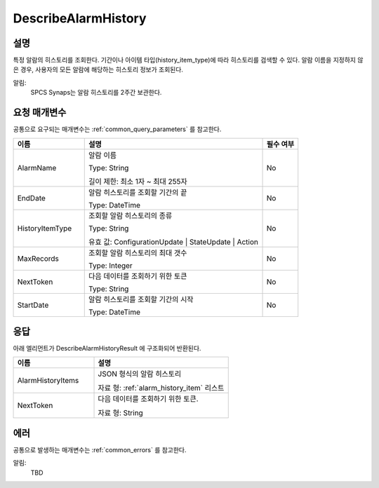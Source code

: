 .. _describe_alarm_history:

DescribeAlarmHistory
======================

설명
----
특정 알람의 히스토리를 조회한다. 기간이나 아이템 타입(history_item_type)에 따라
히스토리를 검색할 수 있다. 알람 이름을 지정하지 않은 경우, 사용자의 모든 알람에
해당하는 히스토리 정보가 조회된다. 

알림:
  SPCS Synaps는 알람 히스토리를 2주간 보관한다.

요청 매개변수
-------------
공통으로 요구되는 매개변수는 :ref:`common_query_parameters` 를 참고한다.

.. list-table:: 
   :widths: 20 50 10
   :header-rows: 1

   * - 이름
     - 설명
     - 필수 여부
   * - AlarmName	
     - 알람 이름
       
       Type: String
       
       길이 제한: 최소 1자 ~ 최대 255자
     - No
   * - EndDate	
     - 알람 히스토리를 조회할 기간의 끝
       
       Type: DateTime
     - No
   * - HistoryItemType	
     - 조회할 알람 히스토리의 종류
      
       Type: String
      
       유효 값: ConfigurationUpdate | StateUpdate | Action
     - No
   * - MaxRecords	
     - 조회할 알람 히스토리의 최대 갯수
      
       Type: Integer
     - No
   * - NextToken	
     - 다음 데이터를 조회하기 위한 토큰 
       
       Type: String
     - No
   * - StartDate	
     - 알람 히스토리를 조회할 기간의 시작
       
       Type: DateTime
     - No

응답
----
아래 엘리먼트가 DescribeAlarmHistoryResult 에 구조화되어 반환된다.

.. list-table:: 
   :widths: 30 50
   :header-rows: 1

   * - 이름
     - 설명
   * - AlarmHistoryItems
     - JSON 형식의 알람 히스토리
       
       자료 형: :ref:`alarm_history_item` 리스트
   * - NextToken
     - 다음 데이터를 조회하기 위한 토큰.
       
       자료 형: String


에러
----
공통으로 발생하는 매개변수는 :ref:`common_errors` 를 참고한다.

알림:
  TBD
